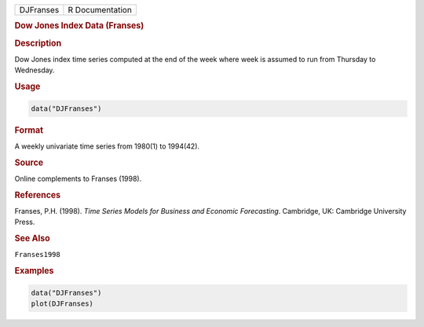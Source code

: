 .. container::

   ========= ===============
   DJFranses R Documentation
   ========= ===============

   .. rubric:: Dow Jones Index Data (Franses)
      :name: DJFranses

   .. rubric:: Description
      :name: description

   Dow Jones index time series computed at the end of the week where
   week is assumed to run from Thursday to Wednesday.

   .. rubric:: Usage
      :name: usage

   .. code:: R

      data("DJFranses")

   .. rubric:: Format
      :name: format

   A weekly univariate time series from 1980(1) to 1994(42).

   .. rubric:: Source
      :name: source

   Online complements to Franses (1998).

   .. rubric:: References
      :name: references

   Franses, P.H. (1998). *Time Series Models for Business and Economic
   Forecasting*. Cambridge, UK: Cambridge University Press.

   .. rubric:: See Also
      :name: see-also

   ``Franses1998``

   .. rubric:: Examples
      :name: examples

   .. code:: R

      data("DJFranses")
      plot(DJFranses)
